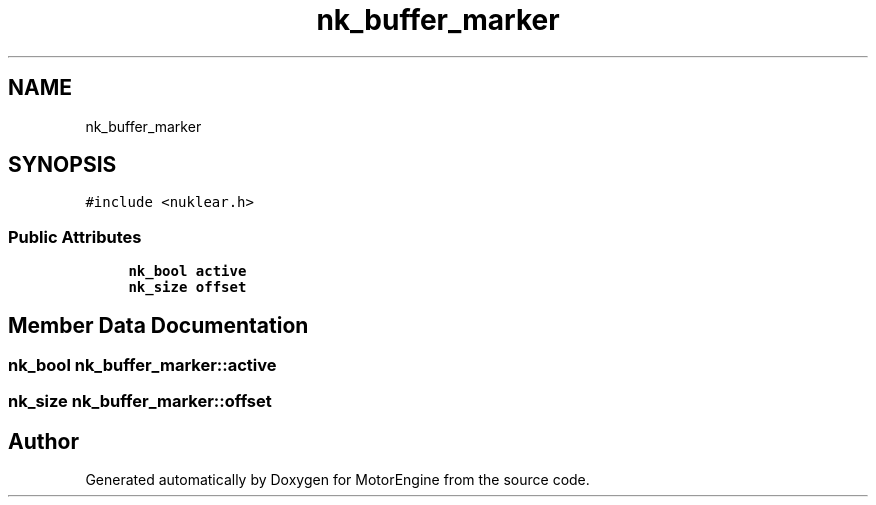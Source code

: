 .TH "nk_buffer_marker" 3 "Mon Apr 3 2023" "Version 0.2.1" "MotorEngine" \" -*- nroff -*-
.ad l
.nh
.SH NAME
nk_buffer_marker
.SH SYNOPSIS
.br
.PP
.PP
\fC#include <nuklear\&.h>\fP
.SS "Public Attributes"

.in +1c
.ti -1c
.RI "\fBnk_bool\fP \fBactive\fP"
.br
.ti -1c
.RI "\fBnk_size\fP \fBoffset\fP"
.br
.in -1c
.SH "Member Data Documentation"
.PP 
.SS "\fBnk_bool\fP nk_buffer_marker::active"

.SS "\fBnk_size\fP nk_buffer_marker::offset"


.SH "Author"
.PP 
Generated automatically by Doxygen for MotorEngine from the source code\&.
